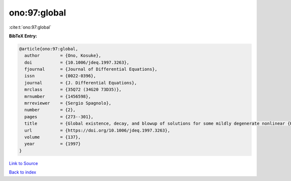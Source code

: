 ono:97:global
=============

:cite:t:`ono:97:global`

**BibTeX Entry:**

.. code-block:: bibtex

   @article{ono:97:global,
     author        = {Ono, Kosuke},
     doi           = {10.1006/jdeq.1997.3263},
     fjournal      = {Journal of Differential Equations},
     issn          = {0022-0396},
     journal       = {J. Differential Equations},
     mrclass       = {35Q72 (34G20 73D35)},
     mrnumber      = {1456598},
     mrreviewer    = {Sergio Spagnolo},
     number        = {2},
     pages         = {273--301},
     title         = {Global existence, decay, and blowup of solutions for some mildly degenerate nonlinear {K}irchhoff strings},
     url           = {https://doi.org/10.1006/jdeq.1997.3263},
     volume        = {137},
     year          = {1997}
   }

`Link to Source <https://doi.org/10.1006/jdeq.1997.3263},>`_


`Back to index <../By-Cite-Keys.html>`_

